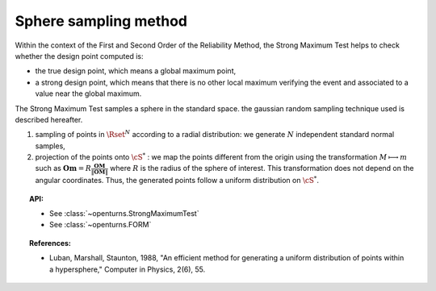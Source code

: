 Sphere sampling method
----------------------

Within the context of the First and Second Order of the Reliability
Method, the Strong Maximum Test helps to
check whether the design point computed is:

-  the true design point, which means a global maximum point,

-  a strong design point, which means that there is no other local
   maximum verifying the event and associated to a value near the global
   maximum.

The Strong Maximum Test samples a sphere in the standard space.
the gaussian random sampling technique used is described hereafter.

#. sampling of points in :math:`\Rset^N` according to a radial
   distribution: we generate :math:`N` independent standard normal
   samples,

#. projection of the points onto :math:`\cS^{*}` : we map the points
   different from the origin using the transformation
   :math:`M\longmapsto m` such as
   :math:`\displaystyle\mathbf{Om}=R\frac{\mathbf{OM}}{\|\mathbf{OM}\|}`
   where :math:`R` is the radius of the sphere of interest. This
   transformation does not depend on the angular coordinates. Thus, the
   generated points follow a uniform distribution on :math:`\cS^{*}`.

.. plot::

    from mpl_toolkits.mplot3d import Axes3D
    import matplotlib.pyplot as plt
    import openturns as ot

    x = ot.Normal(3).getSample(1000)
    for i in range(len(x)):
        x[i] /= x[i].norm()
    xs, ys, zs = map(lambda j: x.getMarginal(j).asPoint(), range(x.getDimension()))

    fig = plt.figure()
    ax = fig.add_subplot(111, projection='3d')
    ax.scatter(xs, ys, zs, marker='.')


.. topic:: API:

    - See :class:`~openturns.StrongMaximumTest`
    - See :class:`~openturns.FORM`


.. topic:: References:

    - Luban, Marshall, Staunton, 1988, "An efficient method for generating a uniform distribution of points within a hypersphere," Computer in Physics, 2(6), 55.

